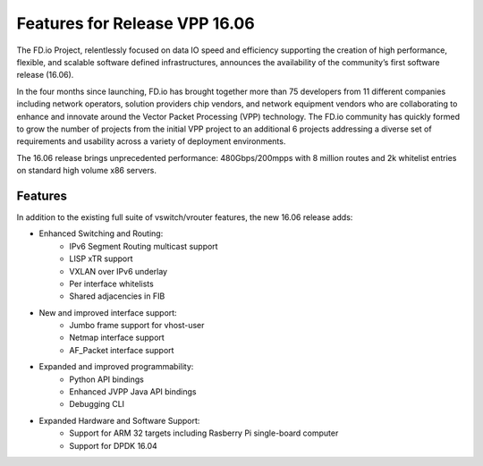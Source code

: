 .. _vpp16.06:

###############################
Features for Release VPP 16.06
###############################

The FD.io Project, relentlessly focused on data IO speed and efficiency supporting the creation of high performance, flexible, and scalable software defined infrastructures, announces the availability of the community’s first software release (16.06).

In the four months since launching, FD.io has brought together more than 75 developers from 11 different companies including network operators, solution providers chip vendors, and network equipment vendors who are collaborating to enhance and innovate around the Vector Packet Processing (VPP) technology. The FD.io community has quickly formed to grow the number of projects from the initial VPP project to an additional 6 projects addressing a diverse set of requirements and usability across a variety of deployment environments.

The 16.06 release brings unprecedented performance: 480Gbps/200mpps with 8 million routes and 2k whitelist entries on standard high volume x86 servers.


Features
=========

In addition to the existing full suite of vswitch/vrouter features, the new 16.06 release adds:

* Enhanced Switching and Routing:
   - IPv6 Segment Routing multicast support
   - LISP xTR support
   - VXLAN over IPv6 underlay
   - Per interface whitelists
   - Shared adjacencies in FIB
* New and improved interface support:
   - Jumbo frame support for vhost-user
   - Netmap interface support
   - AF_Packet interface support
* Expanded and improved programmability:
   - Python API bindings
   - Enhanced JVPP Java API bindings
   - Debugging CLI
* Expanded Hardware and Software Support:
   - Support for ARM 32 targets including Rasberry Pi single-board computer
   - Support for DPDK 16.04
